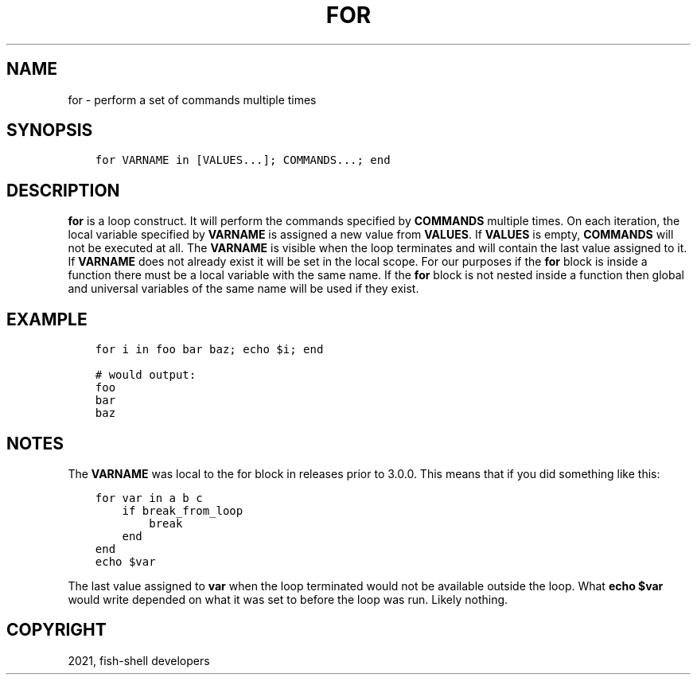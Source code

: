 .\" Man page generated from reStructuredText.
.
.TH "FOR" "1" "Jun 28, 2021" "3.3" "fish-shell"
.SH NAME
for \- perform a set of commands multiple times
.
.nr rst2man-indent-level 0
.
.de1 rstReportMargin
\\$1 \\n[an-margin]
level \\n[rst2man-indent-level]
level margin: \\n[rst2man-indent\\n[rst2man-indent-level]]
-
\\n[rst2man-indent0]
\\n[rst2man-indent1]
\\n[rst2man-indent2]
..
.de1 INDENT
.\" .rstReportMargin pre:
. RS \\$1
. nr rst2man-indent\\n[rst2man-indent-level] \\n[an-margin]
. nr rst2man-indent-level +1
.\" .rstReportMargin post:
..
.de UNINDENT
. RE
.\" indent \\n[an-margin]
.\" old: \\n[rst2man-indent\\n[rst2man-indent-level]]
.nr rst2man-indent-level -1
.\" new: \\n[rst2man-indent\\n[rst2man-indent-level]]
.in \\n[rst2man-indent\\n[rst2man-indent-level]]u
..
.SH SYNOPSIS
.INDENT 0.0
.INDENT 3.5
.sp
.nf
.ft C
for VARNAME in [VALUES...]; COMMANDS...; end
.ft P
.fi
.UNINDENT
.UNINDENT
.SH DESCRIPTION
.sp
\fBfor\fP is a loop construct. It will perform the commands specified by \fBCOMMANDS\fP multiple times. On each iteration, the local variable specified by \fBVARNAME\fP is assigned a new value from \fBVALUES\fP\&. If \fBVALUES\fP is empty, \fBCOMMANDS\fP will not be executed at all. The \fBVARNAME\fP is visible when the loop terminates and will contain the last value assigned to it. If \fBVARNAME\fP does not already exist it will be set in the local scope. For our purposes if the \fBfor\fP block is inside a function there must be a local variable with the same name. If the \fBfor\fP block is not nested inside a function then global and universal variables of the same name will be used if they exist.
.SH EXAMPLE
.INDENT 0.0
.INDENT 3.5
.sp
.nf
.ft C
for i in foo bar baz; echo $i; end

# would output:
foo
bar
baz
.ft P
.fi
.UNINDENT
.UNINDENT
.SH NOTES
.sp
The \fBVARNAME\fP was local to the for block in releases prior to 3.0.0. This means that if you did something like this:
.INDENT 0.0
.INDENT 3.5
.sp
.nf
.ft C
for var in a b c
    if break_from_loop
        break
    end
end
echo $var
.ft P
.fi
.UNINDENT
.UNINDENT
.sp
The last value assigned to \fBvar\fP when the loop terminated would not be available outside the loop. What \fBecho $var\fP would write depended on what it was set to before the loop was run. Likely nothing.
.SH COPYRIGHT
2021, fish-shell developers
.\" Generated by docutils manpage writer.
.
